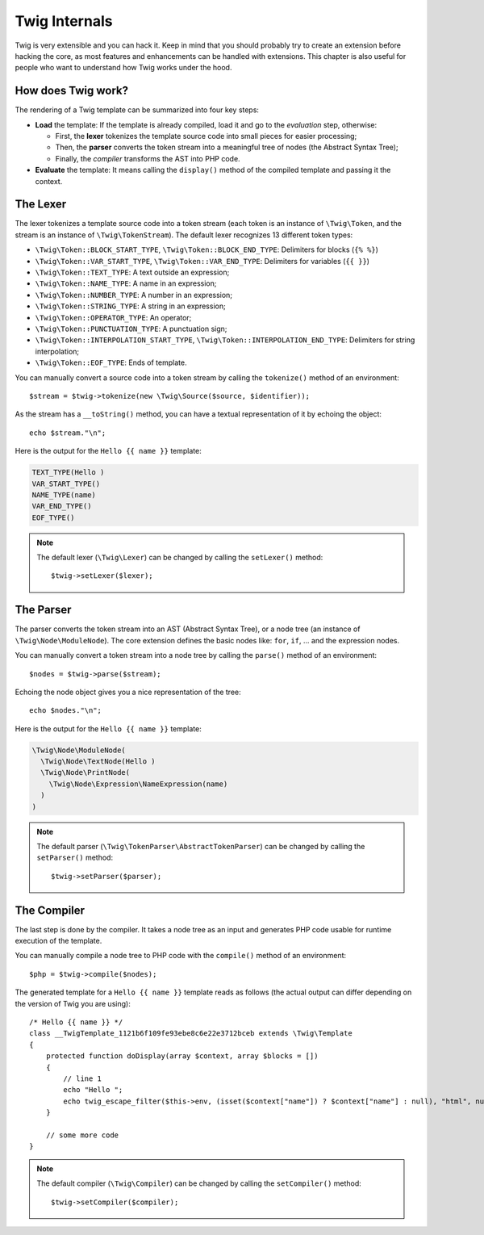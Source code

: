 Twig Internals
==============

Twig is very extensible and you can hack it. Keep in mind that you
should probably try to create an extension before hacking the core, as most
features and enhancements can be handled with extensions. This chapter is also
useful for people who want to understand how Twig works under the hood.

How does Twig work?
-------------------

The rendering of a Twig template can be summarized into four key steps:

* **Load** the template: If the template is already compiled, load it and go
  to the *evaluation* step, otherwise:

  * First, the **lexer** tokenizes the template source code into small pieces
    for easier processing;

  * Then, the **parser** converts the token stream into a meaningful tree
    of nodes (the Abstract Syntax Tree);

  * Finally, the *compiler* transforms the AST into PHP code.

* **Evaluate** the template: It means calling the ``display()``
  method of the compiled template and passing it the context.

The Lexer
---------

The lexer tokenizes a template source code into a token stream (each token is
an instance of ``\Twig\Token``, and the stream is an instance of
``\Twig\TokenStream``). The default lexer recognizes 13 different token types:

* ``\Twig\Token::BLOCK_START_TYPE``, ``\Twig\Token::BLOCK_END_TYPE``: Delimiters for blocks (``{% %}``)
* ``\Twig\Token::VAR_START_TYPE``, ``\Twig\Token::VAR_END_TYPE``: Delimiters for variables (``{{ }}``)
* ``\Twig\Token::TEXT_TYPE``: A text outside an expression;
* ``\Twig\Token::NAME_TYPE``: A name in an expression;
* ``\Twig\Token::NUMBER_TYPE``: A number in an expression;
* ``\Twig\Token::STRING_TYPE``: A string in an expression;
* ``\Twig\Token::OPERATOR_TYPE``: An operator;
* ``\Twig\Token::PUNCTUATION_TYPE``: A punctuation sign;
* ``\Twig\Token::INTERPOLATION_START_TYPE``, ``\Twig\Token::INTERPOLATION_END_TYPE``: Delimiters for string interpolation;
* ``\Twig\Token::EOF_TYPE``: Ends of template.

You can manually convert a source code into a token stream by calling the
``tokenize()`` method of an environment::

    $stream = $twig->tokenize(new \Twig\Source($source, $identifier));

As the stream has a ``__toString()`` method, you can have a textual
representation of it by echoing the object::

    echo $stream."\n";

Here is the output for the ``Hello {{ name }}`` template:

.. code-block:: text

    TEXT_TYPE(Hello )
    VAR_START_TYPE()
    NAME_TYPE(name)
    VAR_END_TYPE()
    EOF_TYPE()

.. note::

    The default lexer (``\Twig\Lexer``) can be changed by calling
    the ``setLexer()`` method::

        $twig->setLexer($lexer);

The Parser
----------

The parser converts the token stream into an AST (Abstract Syntax Tree), or a
node tree (an instance of ``\Twig\Node\ModuleNode``). The core extension defines
the basic nodes like: ``for``, ``if``, ... and the expression nodes.

You can manually convert a token stream into a node tree by calling the
``parse()`` method of an environment::

    $nodes = $twig->parse($stream);

Echoing the node object gives you a nice representation of the tree::

    echo $nodes."\n";

Here is the output for the ``Hello {{ name }}`` template:

.. code-block:: text

    \Twig\Node\ModuleNode(
      \Twig\Node\TextNode(Hello )
      \Twig\Node\PrintNode(
        \Twig\Node\Expression\NameExpression(name)
      )
    )

.. note::

    The default parser (``\Twig\TokenParser\AbstractTokenParser``) can be changed by calling the
    ``setParser()`` method::

        $twig->setParser($parser);

The Compiler
------------

The last step is done by the compiler. It takes a node tree as an input and
generates PHP code usable for runtime execution of the template.

You can manually compile a node tree to PHP code with the ``compile()`` method
of an environment::

    $php = $twig->compile($nodes);

The generated template for a ``Hello {{ name }}`` template reads as follows
(the actual output can differ depending on the version of Twig you are
using)::

    /* Hello {{ name }} */
    class __TwigTemplate_1121b6f109fe93ebe8c6e22e3712bceb extends \Twig\Template
    {
        protected function doDisplay(array $context, array $blocks = [])
        {
            // line 1
            echo "Hello ";
            echo twig_escape_filter($this->env, (isset($context["name"]) ? $context["name"] : null), "html", null, true);
        }

        // some more code
    }

.. note::

    The default compiler (``\Twig\Compiler``) can be changed by calling the
    ``setCompiler()`` method::

        $twig->setCompiler($compiler);

